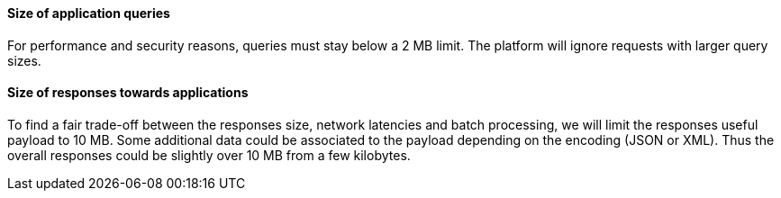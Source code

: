 ==== Size of application queries ====

For performance and security reasons, queries must stay below a 2 MB limit.
The platform will ignore requests with larger query sizes.

==== Size of responses towards applications ====

To find a fair trade-off between the responses size, network latencies and
batch processing, we will limit the responses useful payload to 10 MB.
Some additional data could be associated to the payload depending on
the encoding (JSON or XML). Thus the overall responses could be slightly
over 10 MB from a few kilobytes.
